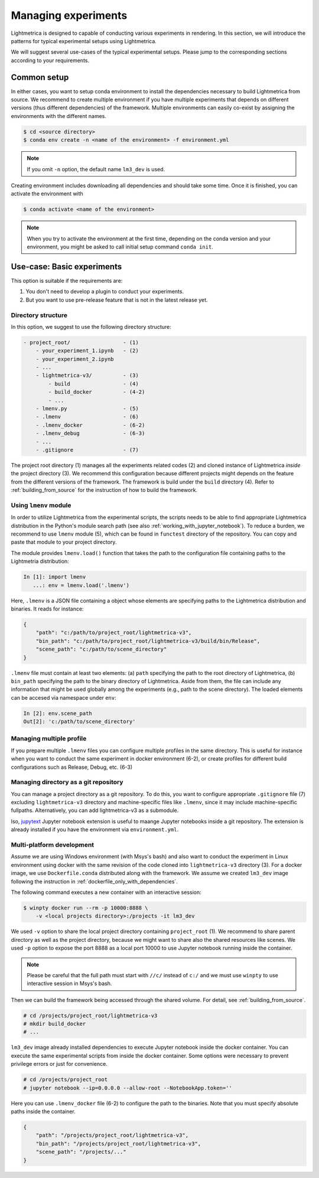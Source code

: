 Managing experiments
######################

Lightmetrica is designed to capable of conducting various experiments in rendering.
In this section, we will introduce the patterns for typical experimental setups using Lightmetrica.

We will suggest several use-cases of the typical experimental setups. Please jump to the corresponding sections according to your requirements.


Common setup
======================

In either cases, you want to setup conda environment to install the dependencies necessary to build Lightmetrica from source. We recommend to create multiple environment if you have multiple experiments
that depends on different versions (thus different dependencies) of the framework. Multiple environments can easily co-exist by assigning the environments with the different names.

.. code-block:: console

    $ cd <source directory>
    $ conda env create -n <name of the environment> -f environment.yml

.. note::

    If you omit ``-n`` option, the default name ``lm3_dev`` is used.

Creating environment includes downloading all dependencies and should take some time.
Once it is finished, you can activate the environment with

.. code-block:: console

    $ conda activate <name of the environment>

.. note::

    When you try to activate the environment at the first time, 
    depending on the conda version and your environment, you might be asked to call initial setup command ``conda init``.


Use-case: Basic experiments
============================================

This option is suitable if the requirements are:

1. You don't need to develop a plugin to conduct your experiments.
2. But you want to use pre-release feature that is not in the latest release yet.

Directory structure
--------------------------------

In this option, we suggest to use the following directory structure:

.. code-block:: plain

    - project_root/                 - (1)
        - your_experiment_1.ipynb   - (2)
        - your_experiment_2.ipynb
        - ...
        - lightmetrica-v3/          - (3)
            - build                 - (4)
            - build_docker          - (4-2)
            - ...
        - lmenv.py                  - (5)
        - .lmenv                    - (6)
        - .lmenv_docker             - (6-2)
        - .lmenv_debug              - (6-3)
        - ...
        - .gitignore                - (7)

The project root directory (1) manages all the experiments related codes (2) and cloned instance of Lightmetrica *inside* the project directory (3). We recommend this configuration because different projects might depends on the feature from the different versions of the framework.
The framework is build under the ``build`` directory (4). Refer to :ref:`building_from_source` for the instruction of how to build the framework.

Using ``lmenv`` module
--------------------------------

In order to utilize Lightmetrica from the experimental scripts, the scripts needs to be able to find appropriate Lightmetrica distribution in the Python's module search path (see also :ref:`working_with_jupyter_notebook`). To reduce a burden, we recommend to use ``lmenv`` module (5), which can be found in ``functest`` directory of the repository. You can copy and paste that module to your project directory.

The module provides ``lmenv.load()`` function that takes the path to the configuration file containing paths to the Lightmetria distribution:

.. code-block:: ipython

    In [1]: import lmenv
       ...: env = lmenv.load('.lmenv')

Here, ``.lmenv`` is a JSON file containing a object whose elements are specifying paths to the Lightmetrica distribution and binaries. It reads for instance:

.. code-block:: JSON

    {
        "path": "c:/path/to/project_root/lightmetrica-v3",
        "bin_path": "c:/path/to/project_root/lightmetrica-v3/build/bin/Release",
        "scene_path": "c:/path/to/scene_directory"
    }

``.lmenv`` file must contain at least two elements: (a) ``path`` specifying the path to the root directory of Lightmetrica, (b) ``bin_path`` specifying the path to the binary directory of Lightmetrica. Aside from them, the file can include any information that might be used globally among the experiments (e.g., path to the scene directory). The loaded elements can be accesed via namespace under ``env``:


.. code-block:: ipython

    In [2]: env.scene_path
    Out[2]: 'c:/path/to/scene_directory'

Managing multiple profile
--------------------------------

If you prepare multiple ``.lmenv`` files you can configure multiple profiles in the same directory. This is useful for instance when you want to conduct the same experiment in docker environment (6-2), or create profiles for different build configurations such as Release, Debug, etc. (6-3)

Managing directory as a git repository
-----------------------------------------

You can manage a project directory as a git repository. To do this, you want to configure appropriate ``.gitignore`` file (7) excluding ``lightmetrica-v3`` directory and machine-specific files like ``.lmenv``, since it may include machine-specific fullpaths. Alternatively, you can add lightmetrica-v3 as a submodule. 

lso, `jupytext <https://github.com/mwouts/jupytext>`_ Jupyter notebook extension is useful to maange Jupyter notebooks inside a git repository. The extension is already installed if you have the environment via ``environment.yml``.

Multi-platform development
--------------------------------

Assume we are using Windows environment (with Msys's bash) and also want to conduct the experiment in Linux environment using docker with the same revision of the code cloned into ``lightmetrica-v3`` directory (3). For a docker image, we use ``Dockerfile.conda`` distributed along with the framework. We assume we created ``lm3_dev`` image following the instruction in :ref:`dockerfile_only_with_dependencies`.

The following command executes a new container with an interactive session:

.. code-block:: console

    $ winpty docker run --rm -p 10000:8888 \
        -v <local projects directory>:/projects -it lm3_dev

We used ``-v`` option to share the local project directory containing ``project_root`` (1). We recommend to share parent directory as well as the project directory, because we might want to share also the shared resources like scenes. We used ``-p`` option to expose the port 8888 as a local port 10000 to use Jupyter notebook running inside the container.

.. note::

    Please be careful that the full path must start with ``//c/`` instead of ``c:/`` and 
    we must use ``winpty`` to use interactive session in Msys's bash.

Then we can build the framework being accessed through the shared volume. For detail, see :ref:`building_from_source`. 

.. code-block:: console

    # cd /projects/project_root/lightmetrica-v3
    # mkdir build_docker
    # ...

``lm3_dev`` image already installed dependencies to execute Jupyter notebook inside the docker container. You can execute the same experimental scripts from inside the docker container. Some options were necessary to prevent privilege errors or just for convenience.

.. code-block:: console

    # cd /projects/project_root
    # jupyter notebook --ip=0.0.0.0 --allow-root --NotebookApp.token=''

Here you can use ``.lmenv_docker`` file (6-2) to configure the path to the binaries. Note that you must specify absolute paths inside the container.

.. code-block:: JSON

    {
        "path": "/projects/project_root/lightmetrica-v3",
        "bin_path": "/projects/project_root/lightmetrica-v3",
        "scene_path": "/projects/..."
    }

.. Use-case: 
.. ============================================

.. Debugging experiments
.. --------------------------------

.. You can prepare multiple versions of `.lmenv` file 